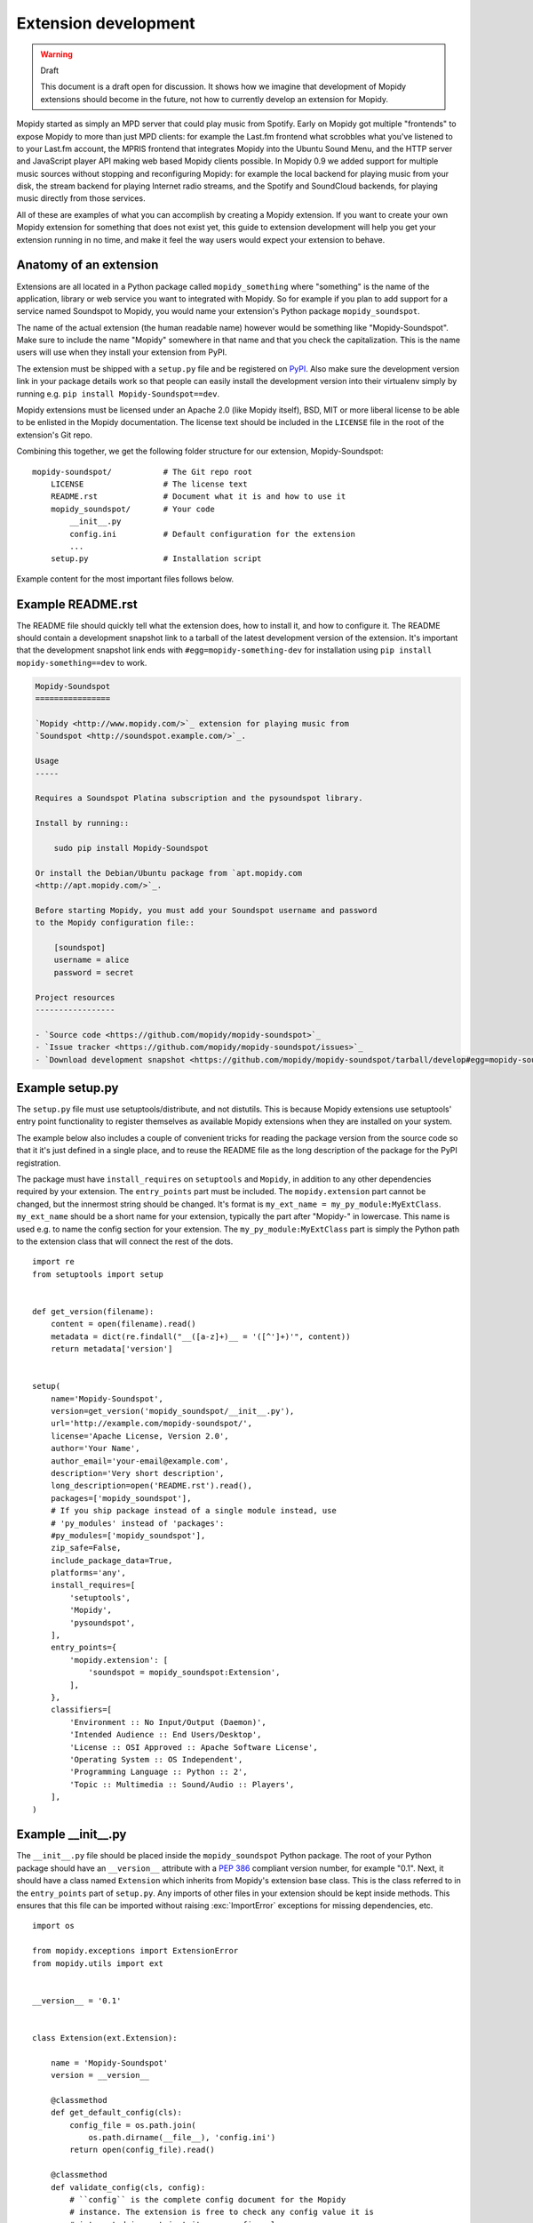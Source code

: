 *********************
Extension development
*********************

.. warning:: Draft

    This document is a draft open for discussion. It shows how we imagine that
    development of Mopidy extensions should become in the future, not how to
    currently develop an extension for Mopidy.


Mopidy started as simply an MPD server that could play music from Spotify.
Early on Mopidy got multiple "frontends" to expose Mopidy to more than just MPD
clients: for example the Last.fm frontend what scrobbles what you've listened
to to your Last.fm account, the MPRIS frontend that integrates Mopidy into the
Ubuntu Sound Menu, and the HTTP server and JavaScript player API making web
based Mopidy clients possible. In Mopidy 0.9 we added support for multiple
music sources without stopping and reconfiguring Mopidy: for example the local
backend for playing music from your disk, the stream backend for playing
Internet radio streams, and the Spotify and SoundCloud backends, for playing
music directly from those services.

All of these are examples of what you can accomplish by creating a Mopidy
extension. If you want to create your own Mopidy extension for something that
does not exist yet, this guide to extension development will help you get your
extension running in no time, and make it feel the way users would expect your
extension to behave.


Anatomy of an extension
=======================

Extensions are all located in a Python package called ``mopidy_something``
where "something" is the name of the application, library or web service you
want to integrated with Mopidy. So for example if you plan to add support for a
service named Soundspot to Mopidy, you would name your extension's Python
package ``mopidy_soundspot``.

The name of the actual extension (the human readable name) however would be
something like "Mopidy-Soundspot". Make sure to include the name "Mopidy"
somewhere in that name and that you check the capitalization. This is the name
users will use when they install your extension from PyPI.

The extension must be shipped with a ``setup.py`` file and be registered on
`PyPI <https://pypi.python.org/>`_. Also make sure the development version link
in your package details work so that people can easily install the development
version into their virtualenv simply by running e.g. ``pip install
Mopidy-Soundspot==dev``.

Mopidy extensions must be licensed under an Apache 2.0 (like Mopidy itself),
BSD, MIT or more liberal license to be able to be enlisted in the Mopidy
documentation. The license text should be included in the ``LICENSE`` file in
the root of the extension's Git repo.

Combining this together, we get the following folder structure for our
extension, Mopidy-Soundspot::

    mopidy-soundspot/           # The Git repo root
        LICENSE                 # The license text
        README.rst              # Document what it is and how to use it
        mopidy_soundspot/       # Your code
            __init__.py
            config.ini          # Default configuration for the extension
            ...
        setup.py                # Installation script

Example content for the most important files follows below.


Example README.rst
==================

The README file should quickly tell what the extension does, how to install it,
and how to configure it. The README should contain a development snapshot link
to a tarball of the latest development version of the extension. It's important
that the development snapshot link ends with ``#egg=mopidy-something-dev`` for
installation using ``pip install mopidy-something==dev`` to work.

.. code-block:: rst

    Mopidy-Soundspot
    ================

    `Mopidy <http://www.mopidy.com/>`_ extension for playing music from
    `Soundspot <http://soundspot.example.com/>`_.

    Usage
    -----

    Requires a Soundspot Platina subscription and the pysoundspot library.

    Install by running::

        sudo pip install Mopidy-Soundspot

    Or install the Debian/Ubuntu package from `apt.mopidy.com
    <http://apt.mopidy.com/>`_.

    Before starting Mopidy, you must add your Soundspot username and password
    to the Mopidy configuration file::

        [soundspot]
        username = alice
        password = secret

    Project resources
    -----------------

    - `Source code <https://github.com/mopidy/mopidy-soundspot>`_
    - `Issue tracker <https://github.com/mopidy/mopidy-soundspot/issues>`_
    - `Download development snapshot <https://github.com/mopidy/mopidy-soundspot/tarball/develop#egg=mopidy-soundspot-dev>`_


Example setup.py
================

The ``setup.py`` file must use setuptools/distribute, and not distutils. This
is because Mopidy extensions use setuptools' entry point functionality to
register themselves as available Mopidy extensions when they are installed on
your system.

The example below also includes a couple of convenient tricks for reading the
package version from the source code so that it it's just defined in a single
place, and to reuse the README file as the long description of the package for
the PyPI registration.

The package must have ``install_requires`` on ``setuptools`` and ``Mopidy``, in
addition to any other dependencies required by your extension. The
``entry_points`` part must be included. The ``mopidy.extension`` part cannot be
changed, but the innermost string should be changed. It's format is
``my_ext_name = my_py_module:MyExtClass``. ``my_ext_name`` should be a short
name for your extension, typically the part after "Mopidy-" in lowercase. This
name is used e.g. to name the config section for your extension. The
``my_py_module:MyExtClass`` part is simply the Python path to the extension
class that will connect the rest of the dots.

::

    import re
    from setuptools import setup


    def get_version(filename):
        content = open(filename).read()
        metadata = dict(re.findall("__([a-z]+)__ = '([^']+)'", content))
        return metadata['version']


    setup(
        name='Mopidy-Soundspot',
        version=get_version('mopidy_soundspot/__init__.py'),
        url='http://example.com/mopidy-soundspot/',
        license='Apache License, Version 2.0',
        author='Your Name',
        author_email='your-email@example.com',
        description='Very short description',
        long_description=open('README.rst').read(),
        packages=['mopidy_soundspot'],
        # If you ship package instead of a single module instead, use
        # 'py_modules' instead of 'packages':
        #py_modules=['mopidy_soundspot'],
        zip_safe=False,
        include_package_data=True,
        platforms='any',
        install_requires=[
            'setuptools',
            'Mopidy',
            'pysoundspot',
        ],
        entry_points={
            'mopidy.extension': [
                'soundspot = mopidy_soundspot:Extension',
            ],
        },
        classifiers=[
            'Environment :: No Input/Output (Daemon)',
            'Intended Audience :: End Users/Desktop',
            'License :: OSI Approved :: Apache Software License',
            'Operating System :: OS Independent',
            'Programming Language :: Python :: 2',
            'Topic :: Multimedia :: Sound/Audio :: Players',
        ],
    )


Example __init__.py
===================

The ``__init__.py`` file should be placed inside the ``mopidy_soundspot``
Python package.  The root of your Python package should have an ``__version__``
attribute with a :pep:`386` compliant version number, for example "0.1". Next,
it should have a class named ``Extension`` which inherits from Mopidy's
extension base class. This is the class referred to in the ``entry_points``
part of ``setup.py``. Any imports of other files in your extension should be
kept inside methods.  This ensures that this file can be imported without
raising :exc:`ImportError` exceptions for missing dependencies, etc.

::

    import os

    from mopidy.exceptions import ExtensionError
    from mopidy.utils import ext


    __version__ = '0.1'


    class Extension(ext.Extension):

        name = 'Mopidy-Soundspot'
        version = __version__

        @classmethod
        def get_default_config(cls):
            config_file = os.path.join(
                os.path.dirname(__file__), 'config.ini')
            return open(config_file).read()

        @classmethod
        def validate_config(cls, config):
            # ``config`` is the complete config document for the Mopidy
            # instance. The extension is free to check any config value it is
            # interested in, not just its own config values.

            if not config.getboolean('soundspot', 'enabled'):
                return
            if not config.get('soundspot', 'username'):
                raise ExtensionError('Config soundspot.username not set')
            if not config.get('soundspot', 'password'):
                raise ExtensionError('Config soundspot.password not set')

        @classmethod
        def validate_environment(cls):
            # This method can validate anything it wants about the environment
            # the extension is running in. Examples include checking if all
            # dependencies are installed.

            try:
                import pysoundspot
            except ImportError as e:
                raise ExtensionError('pysoundspot library not found', e)

        # You will typically only implement one of the next three methods
        # in a single extension.

        @classmethod
        def get_frontend_class(cls):
            from .frontend import SoundspotFrontend
            return SoundspotFrontend

        @classmethod
        def get_backend_class(cls):
            from .backend import SoundspotBackend
            return SoundspotBackend

        @classmethod
        def get_gstreamer_element_classes(cls):
            from .mixer import SoundspotMixer
            return [SoundspotMixer]


Example config.ini
==================

The default configuration for the extension is located in a ``config.ini`` file
inside the Python package. It contains a single config section, with a name
matching the short name used for the extension in the ``entry_points`` part of
``setup.py``.

All extensions should include an ``enabled`` config which should default to
``true``. Leave any configurations that doesn't have meaningful defaults blank,
like ``username`` and ``password``.

.. code-block:: ini

    [soundspot]
    enabled = true
    username =
    password =


Example frontend
================

If you want to *use* Mopidy's core API from your extension, then you want to
implement a frontend.

The skeleton of a frontend would look like this. Notice that the frontend gets
passed a reference to the core API when it's created. See the
:ref:`frontend-api` for more details.

::

    import pykka

    from mopidy.core import CoreListener


    class SoundspotFrontend(pykka.ThreadingActor, CoreListener):
        def __init__(self, core):
            super(SoundspotFrontend, self).__init__()
            self.core = core

        # Your frontend implementation


Example backend
===============

If you want to extend Mopidy to support new music and playlist sources, you
want to implement a backend. A backend does not have access to Mopidy's core
API at all and got a bunch of interfaces to implement.

The skeleton of a backend would look like this. See :ref:`backend-api` for more
details.

::

    import pykka

    from mopidy.backends import base


    class SoundspotBackend(pykka.ThreadingActor, base.BaseBackend):
        def __init__(self, audio):
            super(SoundspotBackend, self).__init__()
            self.audio = audio

        # Your backend implementation


Example GStreamer element
=========================

If you want to extend Mopidy's GStreamer pipeline with new custom GStreamer
elements, you'll need to get Mopidy to register them in GStreamer before they
can be used.

Basically, you just implement your GStreamer element in Python and then make
your :meth:`Extension.get_gstreamer_element_classes` method return a list with
the classes of all your custom GStreamer elements.

For examples of custom GStreamer elements implemented in Python, see
:mod:`mopidy.audio.mixers`.


Implementation steps
====================

A rough plan of how to make the above document the reality of how Mopidy
extensions work.

1. Implement :class:`mopidy.utils.ext.Extension` base class and the
   :exc:`mopidy.exceptions.ExtensionError` exception class.

2. Switch from using distutils to setuptools to package and install Mopidy so
   that we can register entry points for the bundled extensions and get
   information about all extensions available on the system from
   :mod:`pkg_resources`.

3. Add :class:`Extension` classes for all existing frontends and backends. Make
   sure to add default config files and config validation, even though this
   will not be used at this implementation stage.

4. Add entry points for the existing extensions in the ``setup.py`` file.

5. Rewrite the startup procedure to find extensions and thus frontends and
   backends via :mod:`pkg_resouces` instead of the ``FRONTENDS`` and
   ``BACKENDS`` settings.

6. Remove the ``FRONTENDS`` and ``BACKENDS`` settings.

7. Switch to ini file based configuration, using :mod:`ConfigParser`. The
   default config is the combination of a core config file plus the config from
   each installed extension. To find the effective config for the system, the
   following config sources are added together, with the later ones overriding
   the earlier ones:

   - the default config,

   - ``/etc/mopidy.conf``,

   - ``~/.config/mopidy.conf``, and

   - any config file provided via command line arguments.

8. Add command line options for:

   - printing the effective config,

   - overriding a config temporarily,

   - loading an additional config file, and

   - write a config value permanently to ``~/.config/mopidy.conf``.
